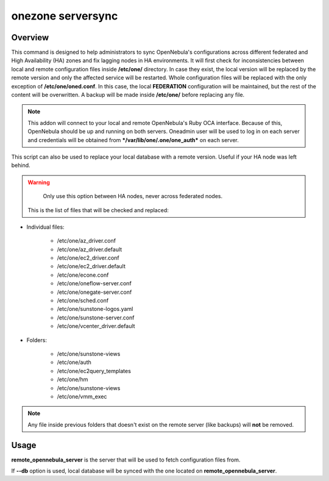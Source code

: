 .. _onezone_serversync:

================================================================================
onezone serversync 
================================================================================

Overview
================================================================================

This command is designed to help administrators to sync OpenNebula's configurations across different federated and High Availability (HA) zones and fix lagging nodes in HA environments. It will first check for inconsistencies between local and remote configuration files inside **/etc/one/** directory. In case they exist, the local version will be replaced by the remote version and only the affected service will be restarted. Whole configuration files will be replaced with the only exception of **/etc/one/oned.conf**. In this case, the local **FEDERATION** configuration will be maintained, but the rest of the content will be overwritten. A backup will be made inside **/etc/one/** before replacing any file.

.. note::
    This addon will connect to your local and remote OpenNebula's Ruby OCA interface. Because of this, OpenNebula should be up and running on both servers. Oneadmin user will be used to log in on each server and credentials will be obtained from ***/var/lib/one/.one/one_auth*** on each server.

This script can also be used to replace your local database with a remote version. Useful if your HA node was left behind.

.. warning::
    Only use this option between HA nodes, never across federated nodes.

 This is the list of files that will be checked and replaced:

* Individual files:

    * /etc/one/az_driver.conf
    * /etc/one/az_driver.default
    * /etc/one/ec2_driver.conf
    * /etc/one/ec2_driver.default
    * /etc/one/econe.conf
    * /etc/one/oneflow-server.conf
    * /etc/one/onegate-server.conf
    * /etc/one/sched.conf
    * /etc/one/sunstone-logos.yaml
    * /etc/one/sunstone-server.conf
    * /etc/one/vcenter_driver.default

* Folders:

    * /etc/one/sunstone-views
    * /etc/one/auth
    * /etc/one/ec2query_templates
    * /etc/one/hm
    * /etc/one/sunstone-views
    * /etc/one/vmm_exec

.. note::
    Any file inside previous folders that doesn't exist on the remote server (like backups) will **not** be removed.


Usage
================================================================================

.. prompt:: bash $ auto

    $ onezone serversync <remote_opennebula_server> [--db]

**remote_opennebula_server** is the server that will be used to fetch configuration files from.

If **--db** option is used, local database will be synced with the one located on **remote_opennebula_server**.



